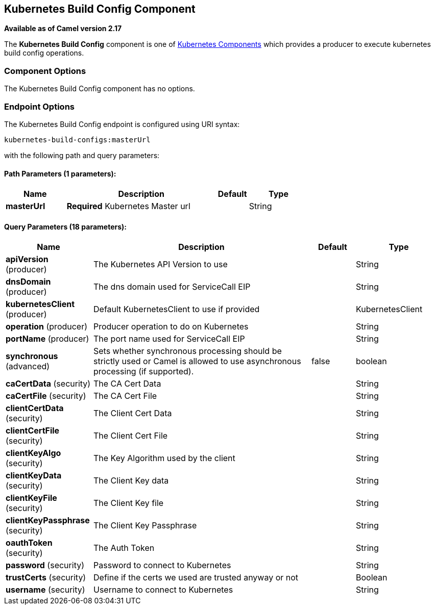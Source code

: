 ## Kubernetes Build Config Component

*Available as of Camel version 2.17*

The *Kubernetes Build Config* component is one of link:kubernetes.html[Kubernetes Components] which
provides a producer to execute kubernetes build config operations. 


### Component Options

// component options: START
The Kubernetes Build Config component has no options.
// component options: END


### Endpoint Options

// endpoint options: START
The Kubernetes Build Config endpoint is configured using URI syntax:

    kubernetes-build-configs:masterUrl

with the following path and query parameters:

#### Path Parameters (1 parameters):

[width="100%",cols="2,5,^1,2",options="header"]
|=======================================================================
| Name | Description | Default | Type
| **masterUrl** | *Required* Kubernetes Master url |  | String
|=======================================================================

#### Query Parameters (18 parameters):

[width="100%",cols="2,5,^1,2",options="header"]
|=======================================================================
| Name | Description | Default | Type
| **apiVersion** (producer) | The Kubernetes API Version to use |  | String
| **dnsDomain** (producer) | The dns domain used for ServiceCall EIP |  | String
| **kubernetesClient** (producer) | Default KubernetesClient to use if provided |  | KubernetesClient
| **operation** (producer) | Producer operation to do on Kubernetes |  | String
| **portName** (producer) | The port name used for ServiceCall EIP |  | String
| **synchronous** (advanced) | Sets whether synchronous processing should be strictly used or Camel is allowed to use asynchronous processing (if supported). | false | boolean
| **caCertData** (security) | The CA Cert Data |  | String
| **caCertFile** (security) | The CA Cert File |  | String
| **clientCertData** (security) | The Client Cert Data |  | String
| **clientCertFile** (security) | The Client Cert File |  | String
| **clientKeyAlgo** (security) | The Key Algorithm used by the client |  | String
| **clientKeyData** (security) | The Client Key data |  | String
| **clientKeyFile** (security) | The Client Key file |  | String
| **clientKeyPassphrase** (security) | The Client Key Passphrase |  | String
| **oauthToken** (security) | The Auth Token |  | String
| **password** (security) | Password to connect to Kubernetes |  | String
| **trustCerts** (security) | Define if the certs we used are trusted anyway or not |  | Boolean
| **username** (security) | Username to connect to Kubernetes |  | String
|=======================================================================
// endpoint options: END
